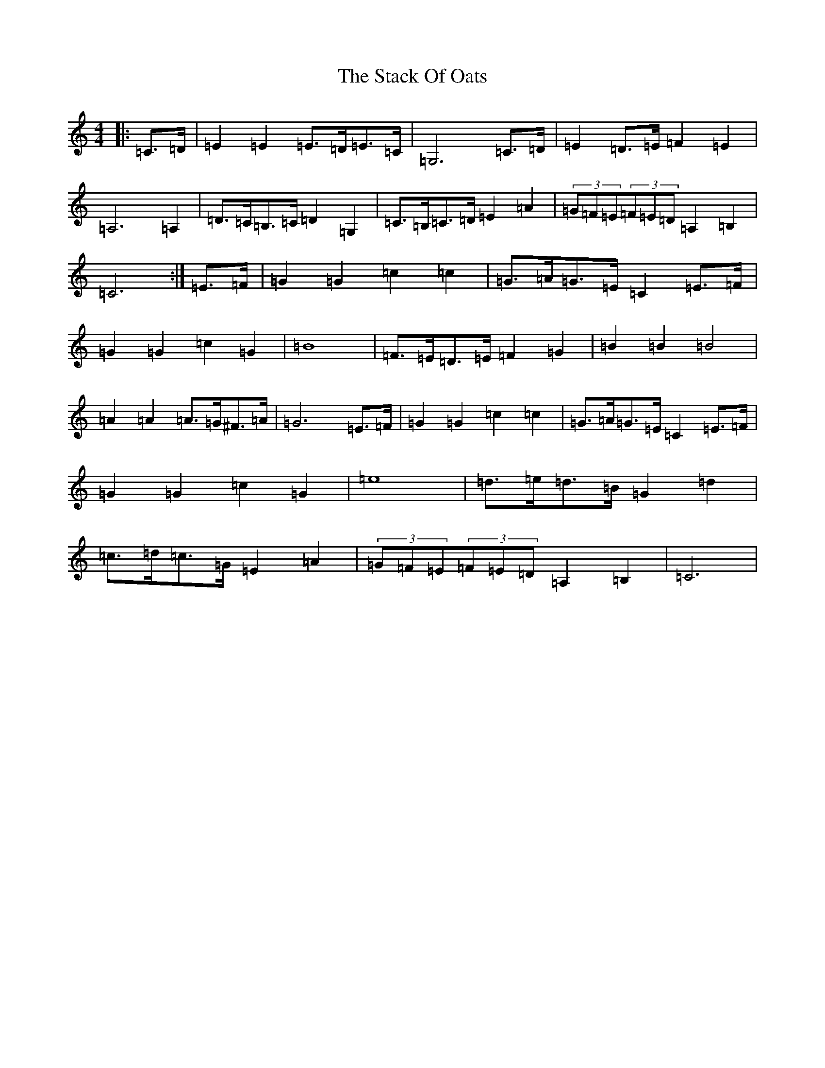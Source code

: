 X: 20128
T: Stack Of Oats, The
S: https://thesession.org/tunes/5782#setting5782
Z: G Major
R: barndance
M: 4/4
L: 1/8
K: C Major
|:=C>=D|=E2=E2=E>=D=E>=C|=G,6=C>=D|=E2=D>=E=F2=E2|=A,6=A,2|=D>=C=B,>=C=D2=G,2|=C>=B,=C>=D=E2=A2|(3=G=F=E(3=F=E=D=A,2=B,2|=C6:|=E>=F|=G2=G2=c2=c2|=G>=A=G>=E=C2=E>=F|=G2=G2=c2=G2|=B8|=F>=E=D>=E=F2=G2|=B2=B2=B4|=A2=A2=A>=G^F>=A|=G6=E>=F|=G2=G2=c2=c2|=G>=A=G>=E=C2=E>=F|=G2=G2=c2=G2|=e8|=d>=e=d>=B=G2=d2|=c>=d=c>=G=E2=A2|(3=G=F=E(3=F=E=D=A,2=B,2|=C6|